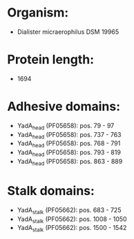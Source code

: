 * Organism:
- Dialister micraerophilus DSM 19965
* Protein length:
- 1694
* Adhesive domains:
- YadA_head (PF05658): pos. 79 - 97
- YadA_head (PF05658): pos. 737 - 763
- YadA_head (PF05658): pos. 768 - 791
- YadA_head (PF05658): pos. 793 - 819
- YadA_head (PF05658): pos. 863 - 889
* Stalk domains:
- YadA_stalk (PF05662): pos. 683 - 725
- YadA_stalk (PF05662): pos. 1008 - 1050
- YadA_stalk (PF05662): pos. 1500 - 1542

